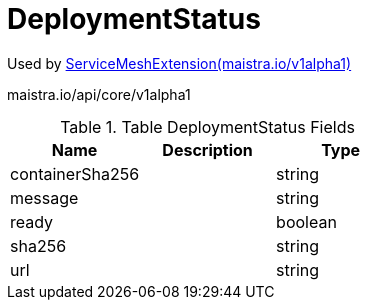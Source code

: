 

= DeploymentStatus

:toc: right

Used by link:maistra.io_ServiceMeshExtension_v1alpha1.adoc[ServiceMeshExtension(maistra.io/v1alpha1)]

maistra.io/api/core/v1alpha1

.Table DeploymentStatus Fields
|===
| Name | Description | Type

| containerSha256
| 
| string

| message
| 
| string

| ready
| 
| boolean

| sha256
| 
| string

| url
| 
| string

|===


